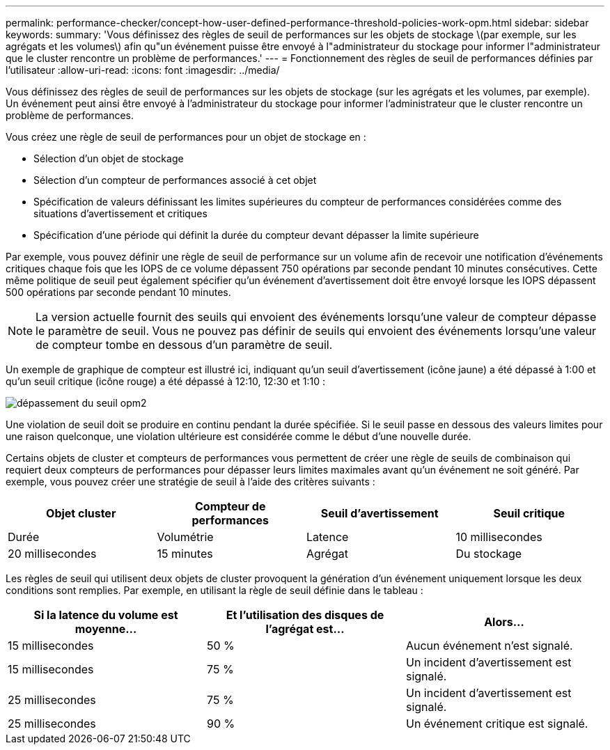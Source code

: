 ---
permalink: performance-checker/concept-how-user-defined-performance-threshold-policies-work-opm.html 
sidebar: sidebar 
keywords:  
summary: 'Vous définissez des règles de seuil de performances sur les objets de stockage \(par exemple, sur les agrégats et les volumes\) afin qu"un événement puisse être envoyé à l"administrateur du stockage pour informer l"administrateur que le cluster rencontre un problème de performances.' 
---
= Fonctionnement des règles de seuil de performances définies par l'utilisateur
:allow-uri-read: 
:icons: font
:imagesdir: ../media/


[role="lead"]
Vous définissez des règles de seuil de performances sur les objets de stockage (sur les agrégats et les volumes, par exemple). Un événement peut ainsi être envoyé à l'administrateur du stockage pour informer l'administrateur que le cluster rencontre un problème de performances.

Vous créez une règle de seuil de performances pour un objet de stockage en :

* Sélection d'un objet de stockage
* Sélection d'un compteur de performances associé à cet objet
* Spécification de valeurs définissant les limites supérieures du compteur de performances considérées comme des situations d'avertissement et critiques
* Spécification d'une période qui définit la durée du compteur devant dépasser la limite supérieure


Par exemple, vous pouvez définir une règle de seuil de performance sur un volume afin de recevoir une notification d'événements critiques chaque fois que les IOPS de ce volume dépassent 750 opérations par seconde pendant 10 minutes consécutives. Cette même politique de seuil peut également spécifier qu'un événement d'avertissement doit être envoyé lorsque les IOPS dépassent 500 opérations par seconde pendant 10 minutes.

[NOTE]
====
La version actuelle fournit des seuils qui envoient des événements lorsqu'une valeur de compteur dépasse le paramètre de seuil. Vous ne pouvez pas définir de seuils qui envoient des événements lorsqu'une valeur de compteur tombe en dessous d'un paramètre de seuil.

====
Un exemple de graphique de compteur est illustré ici, indiquant qu'un seuil d'avertissement (icône jaune) a été dépassé à 1:00 et qu'un seuil critique (icône rouge) a été dépassé à 12:10, 12:30 et 1:10 :

image::../media/opm2-threshold-breach.gif[dépassement du seuil opm2]

Une violation de seuil doit se produire en continu pendant la durée spécifiée. Si le seuil passe en dessous des valeurs limites pour une raison quelconque, une violation ultérieure est considérée comme le début d'une nouvelle durée.

Certains objets de cluster et compteurs de performances vous permettent de créer une règle de seuils de combinaison qui requiert deux compteurs de performances pour dépasser leurs limites maximales avant qu'un événement ne soit généré. Par exemple, vous pouvez créer une stratégie de seuil à l'aide des critères suivants :

[cols="1a,1a,1a,1a"]
|===
| Objet cluster | Compteur de performances | Seuil d'avertissement | Seuil critique 


 a| 
Durée
 a| 
Volumétrie
 a| 
Latence
 a| 
10 millisecondes



 a| 
20 millisecondes
 a| 
15 minutes
 a| 
Agrégat
 a| 
Du stockage

|===
Les règles de seuil qui utilisent deux objets de cluster provoquent la génération d'un événement uniquement lorsque les deux conditions sont remplies. Par exemple, en utilisant la règle de seuil définie dans le tableau :

[cols="1a,1a,1a"]
|===
| Si la latence du volume est moyenne... | Et l'utilisation des disques de l'agrégat est... | Alors... 


 a| 
15 millisecondes
 a| 
50 %
 a| 
Aucun événement n'est signalé.



 a| 
15 millisecondes
 a| 
75 %
 a| 
Un incident d'avertissement est signalé.



 a| 
25 millisecondes
 a| 
75 %
 a| 
Un incident d'avertissement est signalé.



 a| 
25 millisecondes
 a| 
90 %
 a| 
Un événement critique est signalé.

|===